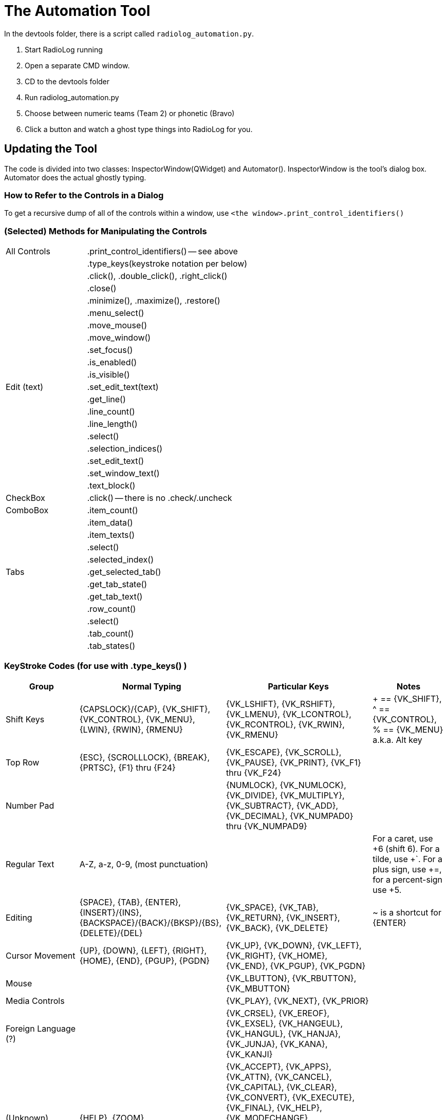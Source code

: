 = The Automation Tool

In the devtools folder, there is a script called `radiolog_automation.py`.

1. Start RadioLog running
2. Open a separate CMD window.
3. CD to the devtools folder
4. Run radiolog_automation.py
5. Choose between numeric teams (Team 2) or phonetic (Bravo)
6. Click a button and watch a ghost type things into RadioLog for you.


== Updating the Tool

The code is divided into two classes: InspectorWindow(QWidget) and Automator().
InspectorWindow is the tool's dialog box.
Automator does the actual ghostly typing.


=== How to Refer to the Controls in a Dialog

To get a recursive dump of all of the controls within a window, use `<the window>.print_control_identifiers()`



=== (Selected) Methods for Manipulating the Controls

[width="100%",cols="2,4"]
|===
| All Controls  | .print_control_identifiers() -- see above
|               | .type_keys(keystroke notation per below)
|               | .click(), .double_click(), .right_click()
|               | .close()
|               | .minimize(), .maximize(), .restore()
|               | .menu_select()
|               | .move_mouse()
|               | .move_window()
|               | .set_focus()
|               | .is_enabled()
|               | .is_visible()
| Edit (text)   | .set_edit_text(text)
|               | .get_line()
|               | .line_count()
|               | .line_length()
|               | .select()
|               | .selection_indices()
|               | .set_edit_text()
|               | .set_window_text()
|               | .text_block()
| CheckBox      | .click() -- there is no .check/.uncheck
| ComboBox      | .item_count()
|               | .item_data()
|               | .item_texts()
|               | .select()
|               | .selected_index()
| Tabs          | .get_selected_tab()
|               | .get_tab_state()
|               | .get_tab_text()
|               | .row_count()
|               | .select()
|               | .tab_count()
|               | .tab_states()
|===

=== KeyStroke Codes (for use with .type_keys() )

[width="100%",cols="2,4,4,2",options="header"]
|===
| Group
| Normal Typing
| Particular Keys
| Notes

| Shift Keys
| {CAPSLOCK}/{CAP}, {VK_SHIFT}, {VK_CONTROL}, {VK_MENU}, {LWIN}, {RWIN}, {RMENU}
| {VK_LSHIFT}, {VK_RSHIFT}, {VK_LMENU}, {VK_LCONTROL}, {VK_RCONTROL}, {VK_RWIN}, {VK_RMENU}
| + == {VK_SHIFT}, ^ == {VK_CONTROL}, % == {VK_MENU} a.k.a. Alt key

| Top Row
| {ESC}, {SCROLLLOCK}, {BREAK}, {PRTSC}, {F1} thru {F24}
| {VK_ESCAPE}, {VK_SCROLL}, {VK_PAUSE}, {VK_PRINT}, {VK_F1} thru {VK_F24}
|

| Number Pad
|
| {NUMLOCK}, {VK_NUMLOCK}, {VK_DIVIDE}, {VK_MULTIPLY}, {VK_SUBTRACT}, {VK_ADD}, {VK_DECIMAL}, {VK_NUMPAD0} thru {VK_NUMPAD9}
|

| Regular Text
| A-Z, a-z, 0-9, (most punctuation)
|
| For a caret, use +6 (shift 6). For a tilde, use +`. For a plus sign, use +=, for a percent-sign use +5.

| Editing
| {SPACE}, {TAB}, {ENTER}, {INSERT}/{INS}, {BACKSPACE}/{BACK}/{BKSP}/{BS}, {DELETE}/{DEL}
| {VK_SPACE}, {VK_TAB}, {VK_RETURN}, {VK_INSERT}, {VK_BACK}, {VK_DELETE}
| ~ is a shortcut for {ENTER}

| Cursor Movement
| {UP}, {DOWN}, {LEFT}, {RIGHT}, {HOME}, {END}, {PGUP}, {PGDN}
| {VK_UP}, {VK_DOWN}, {VK_LEFT}, {VK_RIGHT}, {VK_HOME}, {VK_END}, {VK_PGUP}, {VK_PGDN}
|

| Mouse
|
| {VK_LBUTTON}, {VK_RBUTTON}, {VK_MBUTTON}
|

| Media Controls
|
| {VK_PLAY}, {VK_NEXT}, {VK_PRIOR}
|

| Foreign Language (?)
|
| {VK_CRSEL}, {VK_EREOF}, {VK_EXSEL}, {VK_HANGEUL}, {VK_HANGUL}, {VK_HANJA}, {VK_JUNJA}, {VK_KANA}, {VK_KANJI}
|

| (Unknown)
| {HELP}, {ZOOM}
| {VK_ACCEPT}, {VK_APPS}, {VK_ATTN}, {VK_CANCEL}, {VK_CAPITAL}, {VK_CLEAR}, {VK_CONVERT}, {VK_EXECUTE}, {VK_FINAL}, {VK_HELP}, {VK_MODECHANGE}, {VK_NONAME}, {VK_NONCONVERT}, {VK_OEM_CLEAR}, {VK_PA1}, {VK_PROCESSKEY}, {VK_SELECT}, {VK_SEPARATOR}, {VK_SNAPSHOT}
|

|===


== The RadioLog Dialogs


[width="100%",cols="4,2,2",options="header"]
|===
| Window/Dialog                       | Class Name             | Magic Name
| Radio Log (main window)             | MyWindow               | r.RadioLog
| Radio Log - New Entry               | newEntryWindow         | r.NewEntry
| Clue Report                         | clueDialog             | r.ClueReport
| Clue Report                         | nonRadioClueDialog     | r.ClueReport
| Clue Log                            | clueLogDialog          | r.ClueLog
| Subject Located                     | subjectLocatedDialog   | r.SubjectLocated
| Print                               | printDialog            | r.Print
| Radio Log - FleetSync Filter Setup  | fsFilterDialog         | r.RadioLogFleetSyncFilterSetup
| Change Operational Period           | opPeriodDialog         | r.ChangeOperationalPeriod
| Options                             | optionsDialog          | r.Options
| Help                                | helpWindow             | r.Help
|===

=== Radio Log (class = MyWindow)

[source, Python]
----
r = pywinauto.application.Application(backend="uia").connect(title_re="Radio Log", class_name="MyWindow")
dlg = r.RadioLog

dlg.type_keys("f") # Invoke the New Entry form (by way of the "From" shortcut key)
dlg.child_window(auto_id="Dialog.pushButton", control_type="Button").click()  # Another way to invoke Add Entry

dlg.NonRadioClue.click() # Invoke the non-radio clue form (by clicking on the non-radio clue button)
dlg.child_window(auto_id="Dialog.addNonRadioClueButton", control_type="Button").click()  # Another way to invoke the non-radio clue form

dlg.child_window(auto_id="Dialog.comPortLayoutWidget.fsCheckBox", control_type="CheckBox").click()  # Toggle FS usage
dlg.child_window(auto_id="Dialog.opPeriodButton", control_type="Button").click()  # Invoke the form that bumps to a new operational period
dlg.child_window(auto_id="Dialog.clueLogButton", control_type="Button").click()  #  Open the clue log window
dlg.child_window(auto_id="Dialog.helpButton", control_type="Button").click() #  Open the help window
dlg.child_window(auto_id="Dialog.optionsButton", control_type="Button").click()  #  Open the options window (e.g. Incident name)
dlg.child_window(auto_id="Dialog.fsFilterButton", control_type="Button").click()  # Invoke filtering of the FS data
dlg.child_window(auto_id="Dialog.printButton", control_type="Button").click() # Open the print dialog

dlg.close() # Invokes the Print dialog (if there's anything to print)
dlg.maximize()
dlg.minimize()
dlg.restore()

----


=== Radio Log - New Entry (class = newEntryWindow)

[source, Python]
----
dlg = r.NewEntry

PREFIX = "newEntryWindow.tabWidget.qt_tabwidget_stackedwidget.newEntryWidget"

dlg.child_window(auto_id=PREFIX + ".to_fromField", control_type="ComboBox")
dlg.child_window(auto_id=PREFIX + ".teamField", control_type="Edit")
dlg.child_window(auto_id=PREFIX + ".messageField", control_type="Edit")
dlg.child_window(auto_id=PREFIX + ".teamComboBox", control_type="ComboBox")
dlg.child_window(auto_id=PREFIX + ".radioLocField", control_type="Edit")
dlg.child_window(auto_id=PREFIX + ".relayedCheckBox", control_type="CheckBox")
dlg.child_window(auto_id=PREFIX + ".relayedByComboBox", control_type="ComboBox")
dlg.child_window(auto_id=PREFIX + ".timeField", control_type="Edit")

dlg.type_keys("{F1}")  # [F1] DEPARTING IC
dlg.type_keys("{F2}")  # [F2] STARTING ASSIGNMENT
dlg.type_keys("{F3}")  # [F3] COMPLETED ASSIGNMENT
dlg.type_keys("{F4}")  # [F4] ENROUTE TO IC
dlg.type_keys("{F5}")  # [F5] REQUESTING TRANSPORT
dlg.type_keys("{F6}")  # [F6] AT IC
dlg.type_keys("{F7}")  # [F7] RADIO CHECK: OK
dlg.type_keys("{F8}")  # [F8] WELFARE CHECK: OK
dlg.type_keys("{F9}")  # [F9] STANDBY
dlg.type_keys("{F10}")  # [F10] LOCATED A CLUE
dlg.type_keys("{F11}")  # [F11] SUBJECT LOCATED
dlg.type_keys("{F12}")  # [F12] REQUESTING DEPUTY

dlg.child_window(auto_id=PREFIX + ".statusGroupBox.at_icField", control_type="RadioButton")
dlg.child_window(auto_id=PREFIX + ".statusGroupBox.availableField", control_type="RadioButton")
dlg.child_window(auto_id=PREFIX + ".statusGroupBox.availableField_2", control_type="RadioButton")
dlg.child_window(auto_id=PREFIX + ".statusGroupBox.in_transitField", control_type="RadioButton")
dlg.child_window(auto_id=PREFIX + ".statusGroupBox.standbyField", control_type="RadioButton")
dlg.child_window(auto_id=PREFIX + ".statusGroupBox.waitingForTransportField", control_type="RadioButton")
dlg.child_window(auto_id=PREFIX + ".statusGroupBox.workingField", control_type="RadioButton")

dlg.OK.click() # same as dlg.type_keys("{ENTER}")
dlg.Cancel.click()
dlg.Close.click()
----


=== Clue Report (class = clueDialog)

[source, Python]
----
dlg = r.ClueReport

dlg.child_window(auto_id="clueDialog.descriptionField", control_type="Edit")
dlg.child_window(auto_id="clueDialog.groupBox.radioLocField", control_type="Edit")
dlg.child_window(auto_id="clueDialog.instructionsField", control_type="Edit")
dlg.child_window(auto_id="clueDialog.locationField", control_type="Edit")
dlg.child_window(auto_id="clueDialog.groupBox.timeField", control_type="Edit")
dlg.child_window(auto_id="clueDialog.groupBox.dateField", control_type="Edit")
dlg.child_window(auto_id="clueDialog.clueNumberField", control_type="Edit")
dlg.child_window(auto_id="clueDialog.groupBox.callsignField", control_type="Edit")
dlg.child_window(auto_id="clueDialog.clueReportPrintCheckBox", control_type="CheckBox")

dlg.type_keys("{F1}")    # [F1] COLLECT
dlg.type_keys("{F2}")    # [F2] MARK & LEAVE
dlg.type_keys("{F3}")    # [F3] DISREGARD
dlg.type_keys("{F4}")    # [F4] HOLD POSITION
dlg.type_keys("{F5}")    # [F5] PROTECT THE CLUE
dlg.type_keys("{F6}")    # [F6] STANDBY

dlg.OK.click() # same as dlg.type_keys("{ENTER}")
dlg.Cancel.click()
dlg.Close.click()
----


=== Clue Report (class = nonRadioClueDialog)

[source, Python]
----
WIDGET = ""
----


=== Clue Log (class = clueLogDialog)

[source, Python]
----
dlg = r.ClueLog

dlg.child_window(title="Clue Log", auto_id="clueLogDialog", control_type="Window")
dlg.child_window(title="Context help", control_type="Button")
dlg.child_window(title="Close", control_type="Button")
dlg.child_window(title="Add Non-Radio Clue", auto_id="clueLogDialog.addNonRadioClueButton", control_type="Button")
dlg.child_window(auto_id="clueLogDialog.printButton", control_type="Button")

----


=== Subject Located (class = subjectLocatedDialog)

[source, Python]
----
dlg = r.SubjectLocated

dlg.child_window(title="Subject Located", auto_id="subjectLocatedDialog", control_type="Window")
dlg.child_window(title="Close", control_type="Button")
dlg.child_window(auto_id="subjectLocatedDialog.groupBox.callsignField", control_type="Edit")
dlg.child_window(auto_id="subjectLocatedDialog.groupBox.timeField", control_type="Edit")
dlg.child_window(auto_id="subjectLocatedDialog.groupBox.dateField", control_type="Edit")
dlg.child_window(auto_id="subjectLocatedDialog.groupBox.radioLocField", control_type="Edit")
dlg.child_window(title="OK", control_type="Button")
dlg.child_window(title="Cancel", control_type="Button")
dlg.child_window(auto_id="subjectLocatedDialog.locationField", control_type="Edit")
dlg.child_window(auto_id="subjectLocatedDialog.conditionField", control_type="Edit")
dlg.child_window(auto_id="subjectLocatedDialog.resourcesField", control_type="Edit")
dlg.child_window(auto_id="subjectLocatedDialog.otherField", control_type="Edit")

----


=== Print (class = printDialog)

[source, Python]
----
dlg = r.Print

dlg.child_window(title="Print", auto_id="printDialog", control_type="Window")
dlg.child_window(title="Close", control_type="Button")
dlg.child_window(title="Ok", control_type="Button")
dlg.child_window(title="Cancel", control_type="Button")
dlg.child_window(title="Radio Log", auto_id="printDialog.layoutWidget.radioLogField", control_type="CheckBox")
dlg.child_window(title="Clue Log", auto_id="printDialog.layoutWidget.clueLogField", control_type="CheckBox")
dlg.child_window(title="Team Radio Logs", auto_id="printDialog.layoutWidget.teamRadioLogsField", control_type="CheckBox")
dlg.child_window(auto_id="printDialog.layoutWidget.opPeriodComboBox", control_type="ComboBox")
----


=== Radio Log - FleetSync Filter Setup (class = fsFilterDialog)

[source, Python]
----
dlg = r.RadioLogFleetSyncFilterSetup

dlg.child_window(title="Radio Log - FleetSync Filter Setup", auto_id="fsFilterDialog", control_type="Window")
dlg.child_window(title="Close", control_type="Button")
----


=== Change Operational Period (class = opPeriodDialog)

[source, Python]
----
dlg = r.ChangeOperationalPeriod

dlg.child_window(title="Change Operational Period", auto_id="opPeriodDialog", control_type="Window")
dlg.child_window(title="Close", control_type="Button")
dlg.child_window(title="2", auto_id="opPeriodDialog.newOpPeriodField", control_type="Edit")
dlg.child_window(title="1", auto_id="opPeriodDialog.currentOpPeriodField", control_type="Edit")
dlg.child_window(title="Hide Team Tabs for teams whose status is 'At IC'", auto_id="opPeriodDialog.deleteTabsCheckBox", control_type="CheckBox")
dlg.child_window(title="Print current operational period logs first", auto_id="opPeriodDialog.printCheckBox", control_type="CheckBox")
dlg.child_window(title="OK", control_type="Button")
dlg.child_window(title="Cancel", control_type="Button")
----


=== Options (class = optionsDialog)

[source, Python]
----
dlg = r.Options

dlg.child_window(title="Options", auto_id="optionsDialog", control_type="Window")
dlg.child_window(title="Close", control_type="Button")
dlg.child_window(auto_id="optionsDialog.datumField", control_type="ComboBox")
dlg.child_window(auto_id="optionsDialog.timeoutField", control_type="Slider")
dlg.child_window(auto_id="optionsDialog.buttonBox", control_type="Group")
dlg.child_window(title="OK", control_type="Button")
dlg.child_window(title="Cancel", control_type="Button")
dlg.child_window(auto_id="optionsDialog.formatField", control_type="ComboBox")
dlg.child_window(title="New Incident", auto_id="optionsDialog.incidentField", control_type="Edit")
dlg.child_window(title="Use Second Working Directory", auto_id="optionsDialog.secondWorkingDirCheckBox", control_type="CheckBox")
----


=== Help (class = helpWindow)

[source, Python]
----
dlg = r.Help

dlg.child_window(title="Close", control_type="Button")
----


